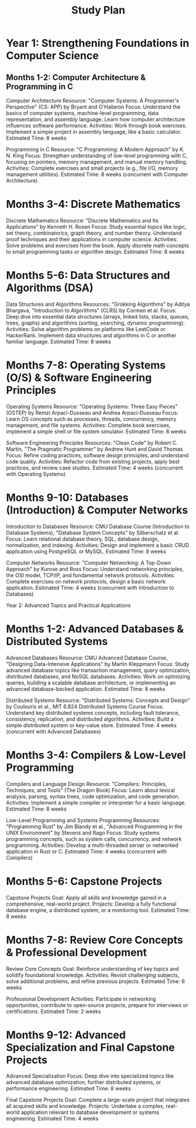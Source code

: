:PROPERTIES:
:ID:       821A025B-8A68-428D-9701-AD1A69A69635
:END:
#+title: Study Plan

* Year 1: Strengthening Foundations in Computer Science
** Months 1-2: Computer Architecture & Programming in C

    Computer Architecture
        Resource: "Computer Systems: A Programmer's Perspective" (CS: APP) by Bryant and O'Hallaron
        Focus:
            Understand the basics of computer systems, machine-level programming, data representation, and assembly language.
            Learn how computer architecture influences software performance.
        Activities:
            Work through book exercises.
            Implement a simple project in assembly language, like a basic calculator.
        Estimated Time: 8 weeks

    Programming in C
        Resource: "C Programming: A Modern Approach" by K. N. King
        Focus:
            Strengthen understanding of low-level programming with C, focusing on pointers, memory management, and manual memory handling.
        Activities:
            Complete exercises and small projects (e.g., file I/O, memory management utilities).
        Estimated Time: 8 weeks (concurrent with Computer Architecture)

* Months 3-4: Discrete Mathematics

    Discrete Mathematics
        Resource: "Discrete Mathematics and Its Applications" by Kenneth H. Rosen
        Focus:
            Study essential topics like logic, set theory, combinatorics, graph theory, and number theory.
            Understand proof techniques and their applications in computer science.
        Activities:
            Solve problems and exercises from the book.
            Apply discrete math concepts to small programming tasks or algorithm design.
        Estimated Time: 8 weeks

* Months 5-6: Data Structures and Algorithms (DSA)

    Data Structures and Algorithms
        Resources: "Grokking Algorithms" by Aditya Bhargava, "Introduction to Algorithms" (CLRS) by Cormen et al.
        Focus:
            Deep dive into essential data structures (arrays, linked lists, stacks, queues, trees, graphs) and algorithms (sorting, searching, dynamic programming).
        Activities:
            Solve algorithm problems on platforms like LeetCode or HackerRank.
            Implement data structures and algorithms in C or another familiar language.
        Estimated Time: 8 weeks

* Months 7-8: Operating Systems (O/S) & Software Engineering Principles

    Operating Systems
        Resource: "Operating Systems: Three Easy Pieces" (OSTEP) by Remzi Arpaci-Dusseau and Andrea Arpaci-Dusseau
        Focus:
            Learn OS concepts such as processes, threads, concurrency, memory management, and file systems.
        Activities:
            Complete book exercises, implement a simple shell or file system simulator.
        Estimated Time: 8 weeks

    Software Engineering Principles
        Resources: "Clean Code" by Robert C. Martin, "The Pragmatic Programmer" by Andrew Hunt and David Thomas
        Focus:
            Refine coding practices, software design principles, and understand code quality.
        Activities:
            Refactor code from existing projects, apply best practices, and review case studies.
        Estimated Time: 4 weeks (concurrent with Operating Systems)

* Months 9-10: Databases (Introduction) & Computer Networks

    Introduction to Databases
        Resource: CMU Database Course (Introduction to Database Systems), "Database System Concepts" by Silberschatz et al.
        Focus:
            Learn relational database theory, SQL, database design, normalization, and indexing.
        Activities:
            Design and implement a basic CRUD application using PostgreSQL or MySQL.
        Estimated Time: 8 weeks

    Computer Networks
        Resource: "Computer Networking: A Top-Down Approach" by Kurose and Ross
        Focus:
            Understand networking principles, the OSI model, TCP/IP, and fundamental network protocols.
        Activities:
            Complete exercises on network protocols, design a basic network application.
        Estimated Time: 4 weeks (concurrent with Introduction to Databases)

Year 2: Advanced Topics and Practical Applications
* Months 1-2: Advanced Databases & Distributed Systems

    Advanced Databases
        Resource: CMU Advanced Database Course, "Designing Data-Intensive Applications" by Martin Kleppmann
        Focus:
            Study advanced database topics like transaction management, query optimization, distributed databases, and NoSQL databases.
        Activities:
            Work on optimizing queries, building a scalable database architecture, or implementing an advanced database-backed application.
        Estimated Time: 8 weeks

    Distributed Systems
        Resource: "Distributed Systems: Concepts and Design" by Coulouris et al., MIT 6.824 Distributed Systems Course
        Focus:
            Understand key distributed systems concepts, including fault tolerance, consistency, replication, and distributed algorithms.
        Activities:
            Build a simple distributed system or key-value store.
        Estimated Time: 4 weeks (concurrent with Advanced Databases)

* Months 3-4: Compilers & Low-Level Programming

    Compilers and Language Design
        Resource: "Compilers: Principles, Techniques, and Tools" (The Dragon Book)
        Focus:
            Learn about lexical analysis, parsing, syntax trees, code optimization, and code generation.
        Activities:
            Implement a simple compiler or interpreter for a basic language.
        Estimated Time: 8 weeks

    Low-Level Programming and Systems Programming
        Resources: "Programming Rust" by Jim Blandy et al., "Advanced Programming in the UNIX Environment" by Stevens and Rago
        Focus:
            Study systems programming concepts, such as system calls, concurrency, and network programming.
        Activities:
            Develop a multi-threaded server or networked application in Rust or C.
        Estimated Time: 4 weeks (concurrent with Compilers)

* Months 5-6: Capstone Projects

    Capstone Projects
        Goal: Apply all skills and knowledge gained in a comprehensive, real-world project.
        Projects:
            Develop a fully functional database engine, a distributed system, or a monitoring tool.
        Estimated Time: 8 weeks

* Months 7-8: Review Core Concepts & Professional Development

    Review Core Concepts
        Goal: Reinforce understanding of key topics and solidify foundational knowledge.
        Activities:
            Revisit challenging subjects, solve additional problems, and refine previous projects.
        Estimated Time: 6 weeks

    Professional Development
        Activities:
            Participate in networking opportunities, contribute to open-source projects, prepare for interviews or certifications.
        Estimated Time: 2 weeks

* Months 9-12: Advanced Specialization and Final Capstone Projects

    Advanced Specialization
        Focus: Deep dive into specialized topics like advanced database optimization, further distributed systems, or performance engineering.
        Estimated Time: 8 weeks

    Final Capstone Projects
        Goal: Complete a large-scale project that integrates all acquired skills and knowledge.
        Projects:
            Undertake a complex, real-world application relevant to database development or systems engineering.
        Estimated Time: 4 weeks
